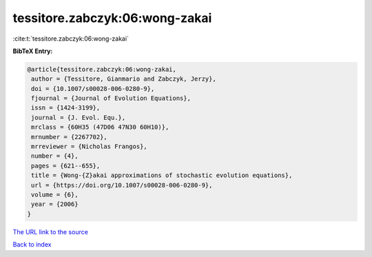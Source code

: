 tessitore.zabczyk:06:wong-zakai
===============================

:cite:t:`tessitore.zabczyk:06:wong-zakai`

**BibTeX Entry:**

.. code-block:: bibtex

   @article{tessitore.zabczyk:06:wong-zakai,
    author = {Tessitore, Gianmario and Zabczyk, Jerzy},
    doi = {10.1007/s00028-006-0280-9},
    fjournal = {Journal of Evolution Equations},
    issn = {1424-3199},
    journal = {J. Evol. Equ.},
    mrclass = {60H35 (47D06 47N30 60H10)},
    mrnumber = {2267702},
    mrreviewer = {Nicholas Frangos},
    number = {4},
    pages = {621--655},
    title = {Wong-{Z}akai approximations of stochastic evolution equations},
    url = {https://doi.org/10.1007/s00028-006-0280-9},
    volume = {6},
    year = {2006}
   }
`The URL link to the source <ttps://doi.org/10.1007/s00028-006-0280-9}>`_


`Back to index <../By-Cite-Keys.html>`_

